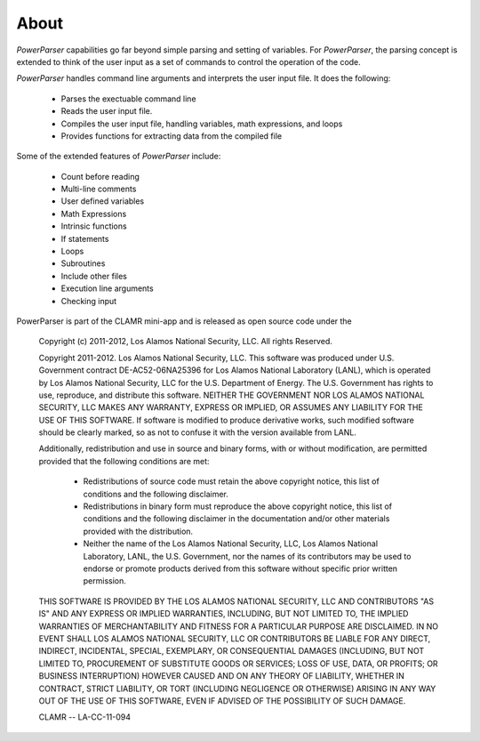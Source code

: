 .. _About:

=====
About
=====

*PowerParser* capabilities go far beyond simple parsing and setting of variables.  For *PowerParser*,
the parsing concept is extended to think of the user input as a set of commands to control the operation
of the code.

*PowerParser* handles command line arguments and interprets the user input file. It does the following:

  * Parses the exectuable command line
  * Reads the user input file.
  * Compiles the user input file, handling variables, math expressions, and loops
  * Provides functions for extracting data from the compiled file

Some of the extended features of *PowerParser* include:

  * Count before reading
  * Multi-line comments
  * User defined variables
  * Math Expressions
  * Intrinsic functions
  * If statements
  * Loops
  * Subroutines
  * Include other files
  * Execution line arguments
  * Checking input

PowerParser is part of the CLAMR mini-app and is released as open source code under the
  
    Copyright (c) 2011-2012, Los Alamos National Security, LLC.
    All rights Reserved.
  
    Copyright 2011-2012. Los Alamos National Security, LLC. This software was produced 
    under U.S. Government contract DE-AC52-06NA25396 for Los Alamos National 
    Laboratory (LANL), which is operated by Los Alamos National Security, LLC 
    for the U.S. Department of Energy. The U.S. Government has rights to use, 
    reproduce, and distribute this software.  NEITHER THE GOVERNMENT NOR LOS 
    ALAMOS NATIONAL SECURITY, LLC MAKES ANY WARRANTY, EXPRESS OR IMPLIED, OR 
    ASSUMES ANY LIABILITY FOR THE USE OF THIS SOFTWARE.  If software is modified
    to produce derivative works, such modified software should be clearly marked,
    so as not to confuse it with the version available from LANL.
  
    Additionally, redistribution and use in source and binary forms, with or without
    modification, are permitted provided that the following conditions are met:
       * Redistributions of source code must retain the above copyright
         notice, this list of conditions and the following disclaimer.
       * Redistributions in binary form must reproduce the above copyright
         notice, this list of conditions and the following disclaimer in the
         documentation and/or other materials provided with the distribution.
       * Neither the name of the Los Alamos National Security, LLC, Los Alamos 
         National Laboratory, LANL, the U.S. Government, nor the names of its 
         contributors may be used to endorse or promote products derived from 
         this software without specific prior written permission.
    
    THIS SOFTWARE IS PROVIDED BY THE LOS ALAMOS NATIONAL SECURITY, LLC AND 
    CONTRIBUTORS "AS IS" AND ANY EXPRESS OR IMPLIED WARRANTIES, INCLUDING, BUT 
    NOT LIMITED TO, THE IMPLIED WARRANTIES OF MERCHANTABILITY AND FITNESS FOR
    A PARTICULAR PURPOSE ARE DISCLAIMED. IN NO EVENT SHALL LOS ALAMOS NATIONAL
    SECURITY, LLC OR CONTRIBUTORS BE LIABLE FOR ANY DIRECT, INDIRECT, INCIDENTAL,
    SPECIAL, EXEMPLARY, OR CONSEQUENTIAL DAMAGES (INCLUDING, BUT NOT LIMITED TO,
    PROCUREMENT OF SUBSTITUTE GOODS OR SERVICES; LOSS OF USE, DATA, OR PROFITS;
    OR BUSINESS INTERRUPTION) HOWEVER CAUSED AND ON ANY THEORY OF LIABILITY,
    WHETHER IN CONTRACT, STRICT LIABILITY, OR TORT (INCLUDING NEGLIGENCE OR OTHERWISE)
    ARISING IN ANY WAY OUT OF THE USE OF THIS SOFTWARE, EVEN IF ADVISED OF THE
    POSSIBILITY OF SUCH DAMAGE.
    
    CLAMR -- LA-CC-11-094

